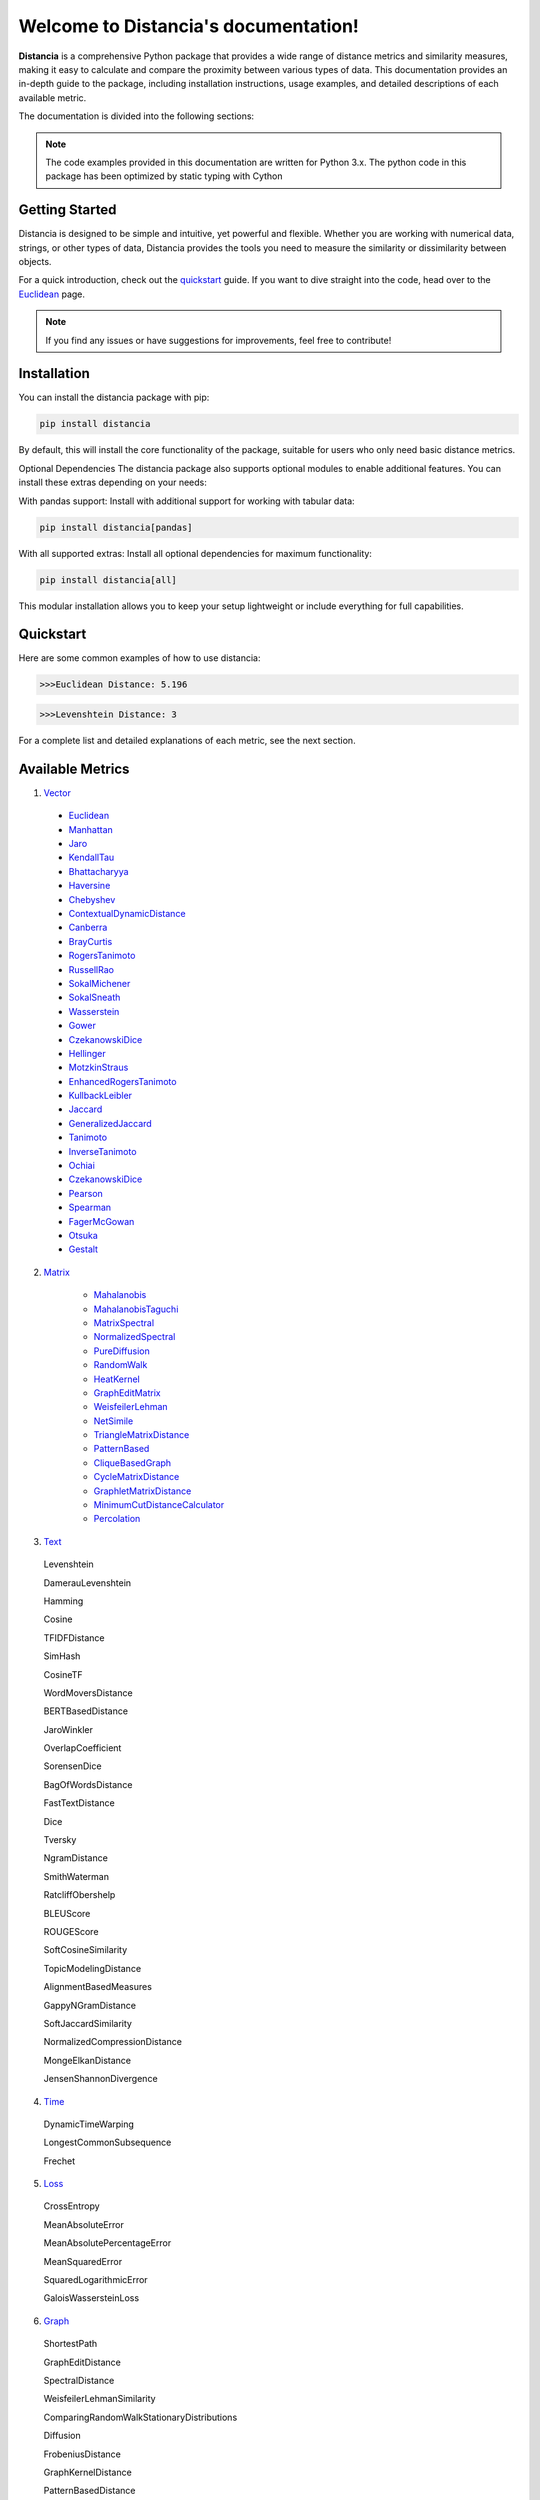 .. Distancia documentation master file, created by
   sphinx-quickstart on Tue Aug 10 14:57:34 2021.
   You can adapt this file completely to your liking, but it should at least
   contain the root `toctree` directive.

Welcome to Distancia's documentation!
======================================

**Distancia** is a comprehensive Python package that provides a wide range of distance metrics and similarity measures, making it easy to calculate and compare the proximity between various types of data. This documentation provides an in-depth guide to the package, including installation instructions, usage examples, and detailed descriptions of each available metric.

The documentation is divided into the following sections:

.. note::

   The code examples provided in this documentation are written for Python 3.x.
   The python code in this package has been optimized by static typing with Cython

Getting Started
---------------

Distancia is designed to be simple and intuitive, yet powerful and flexible. Whether you are working with numerical data, strings, or other types of data, Distancia provides the tools you need to measure the similarity or dissimilarity between objects.


For a quick introduction, check out the `quickstart`_ guide. If you want to dive straight into the code, head over to the `Euclidean`_ page.

.. quickstart: https://distancia.readthedocs.io/en/latest/quickstart.html

.. _Euclidean: https://distancia.readthedocs.io/en/latest/Euclidean.html

.. note::

   If you find any issues or have suggestions for improvements, feel free to contribute!

Installation
------------

You can install the distancia package with pip:

.. code-block:: bash

   pip install distancia

By default, this will install the core functionality of the package, suitable for users who only need basic distance metrics.

Optional Dependencies
The distancia package also supports optional modules to enable additional features. You can install these extras depending on your needs:

With pandas support: Install with additional support for working with tabular data:

.. code-block:: bash

   pip install distancia[pandas]

With all supported extras: Install all optional dependencies for maximum functionality:

.. code-block:: bash

   pip install distancia[all]

This modular installation allows you to keep your setup lightweight or include everything for full capabilities.

Quickstart
----------

Here are some common examples of how to use distancia:


.. code-block:: python
   :caption: Example 1: Calculating Euclidean Distance


   from distancia import Euclidean

   point1 = [1, 2, 3]
   point2 = [4, 5, 6]

   # Create an instance of Euclidean
   euclidean = Euclidean()

   # Calculate the Euclidean distance
   distance = euclidean.compute(point1, point2)

   print(f"Euclidean Distance: {distance:4f}")

.. code-block:: bash

   >>>Euclidean Distance: 5.196




.. code-block:: python
   :caption: Example 2: Calculating Levenshtein Distance

   from distancia import Levenshtein

   string1 = "kitten"
   string2 = "sitting"

   distance = Levenshtein().compute(string1, string2)
   print(f"Levenshtein Distance: {distance:4f}")

.. code:: bash

   >>>Levenshtein Distance: 3


For a complete list and detailed explanations of each metric, see the next section.

Available Metrics
-----------------

1. `Vector`_

.. _Vector: https://distancia.readthedocs.io/en/latest/vectorDistance.html

   + `Euclidean`_
   + `Manhattan`_ 
   + `Jaro`_
   + `KendallTau`_
   + `Bhattacharyya`_
   + `Haversine`_
   + `Chebyshev`_
   + `ContextualDynamicDistance`_
   + `Canberra`_
   + `BrayCurtis`_
   + `RogersTanimoto`_
   + `RussellRao`_
   + `SokalMichener`_
   + `SokalSneath`_
   + `Wasserstein`_
   + `Gower`_
   + `CzekanowskiDice`_
   + `Hellinger`_
   + `MotzkinStraus`_
   + `EnhancedRogersTanimoto`_
   + `KullbackLeibler`_
   + `Jaccard`_
   + `GeneralizedJaccard`_
   + `Tanimoto`_
   + `InverseTanimoto`_
   + `Ochiai`_ 
   + `CzekanowskiDice`_
   + `Pearson`_
   + `Spearman`_ 
   + `FagerMcGowan`_
   + `Otsuka`_ 
   + `Gestalt`_

.. _Manhattan: https://distancia.readthedocs.io/en/latest/Manhattan.html
.. _Jaro: https://distancia.readthedocs.io/en/latest/Jaro.html
.. _KendallTau: https://distancia.readthedocs.io/en/latest/KendallTau.html
.. _Bhattacharyya: https://distancia.readthedocs.io/en/latest/Bhattacharyya.html
.. _Haversine: https://distancia.readthedocs.io/en/latest/Haversine.html
.. _Chebyshev: https://distancia.readthedocs.io/en/latest/Chebyshev.html
.. _ContextualDynamicDistance: https://distancia.readthedocs.io/en/latest/ContextualDynamicDistance.html
.. _Canberra: https://distancia.readthedocs.io/en/latest/Canberra.html
.. _BrayCurtis: https://distancia.readthedocs.io/en/latest/BrayCurtis.html
.. _RogersTanimoto: https://distancia.readthedocs.io/en/latest/RogersTanimoto.html
.. _RussellRao: https://distancia.readthedocs.io/en/latest/RussellRao.html
.. _SokalMichener: https://distancia.readthedocs.io/en/latest/SokalMichener.html
.. _SokalSneath: https://distancia.readthedocs.io/en/latest/SokalSneath.html
.. _Wasserstein: https://distancia.readthedocs.io/en/latest/Wasserstein.html
.. _Gower: https://distancia.readthedocs.io/en/latest/Gower.html
.. _CzekanowskiDice: https://distancia.readthedocs.io/en/latest/CzekanowskiDice.html
.. _Hellinger: https://distancia.readthedocs.io/en/latest/Hellinger.html
.. _MotzkinStraus: https://distancia.readthedocs.io/en/latest/MotzkinStraus.html
.. _EnhancedRogersTanimoto: https://distancia.readthedocs.io/en/latest/EnhancedRogersTanimoto.html
.. _KullbackLeibler: https://distancia.readthedocs.io/en/latest/KullbackLeibler.html
.. _Jaccard: https://distancia.readthedocs.io/en/latest/Jaccard.html
.. _GeneralizedJaccard: https://distancia.readthedocs.io/en/latest/GeneralizedJaccard.html
.. _Tanimoto: https://distancia.readthedocs.io/en/latest/Tanimoto.html
.. _InverseTanimoto: https://distancia.readthedocs.io/en/latest/InverseTanimoto.html
.. _Ochiai: https://distancia.readthedocs.io/en/latest/Ochiai.html
.. _CzekanowskiDice: https://distancia.readthedocs.io/en/latest/CzekanowskiDice.html
.. _Pearson: https://distancia.readthedocs.io/en/latest/Pearson.html
.. _Spearman: https://distancia.readthedocs.io/en/latest/Spearman.html
.. _FagerMcGowan: https://distancia.readthedocs.io/en/latest/FagerMcGowan.html
.. _Otsuka: https://distancia.readthedocs.io/en/latest/Otsuka.html
.. _Gestalt: https://distancia.readthedocs.io/en/latest/Gestalt.html

 
2. `Matrix`_

      + `Mahalanobis`_
      + `MahalanobisTaguchi`_
      + `MatrixSpectral`_
      + `NormalizedSpectral`_
      + `PureDiffusion`_
      +  `RandomWalk`_
      + `HeatKernel`_
      + `GraphEditMatrix`_
      + `WeisfeilerLehman`_
      + `NetSimile`_
      + `TriangleMatrixDistance`_
      + `PatternBased`_
      + `CliqueBasedGraph`_
      + `CycleMatrixDistance`_
      + `GraphletMatrixDistance`_
      + `MinimumCutDistanceCalculator`_
      + `Percolation`_

.. _Matrix: https://distancia.readthedocs.io/en/latest/matrixDistance.html
.. _Mahalanobis: https://distancia.readthedocs.io/en/latest/Mahalanobis.html
.. _MahalanobisTaguchi: https://distancia.readthedocs.io/en/latest/MahalanobisTaguchi.html
.. _MatrixSpectral: https://distancia.readthedocs.io/en/latest/MatrixSpectral.html
.. _NormalizedSpectral: https://distancia.readthedocs.io/en/latest/NormalizedSpectral.html
.. _PureDiffusion: https://distancia.readthedocs.io/en/latest/PureDiffusion.html
.. _RandomWalk: https://distancia.readthedocs.io/en/latest/RandomWalk.html
.. _HeatKernel: https://distancia.readthedocs.io/en/latest/HeatKernel.html
.. _GraphEditMatrix: https://distancia.readthedocs.io/en/latest/GraphEditMatrix.html
.. _WeisfeilerLehman: https://distancia.readthedocs.io/en/latest/WeisfeilerLehman.html
.. _NetSimile: https://distancia.readthedocs.io/en/latest/NetSimile.html
.. _TriangleMatrixDistance: https://distancia.readthedocs.io/en/latest/TriangleMatrixDistance.html
.. _PatternBased: https://distancia.readthedocs.io/en/latest/PatternBased.html
.. _CliqueBasedGraph: https://distancia.readthedocs.io/en/latest/CliqueBasedGraph.html
.. _CycleMatrixDistance: https://distancia.readthedocs.io/en/latest/CycleMatrixDistance.html
.. _GraphletMatrixDistance: https://distancia.readthedocs.io/en/latest/GraphletMatrixDistance.html
.. _MinimumCutDistanceCalculator: https://distancia.readthedocs.io/en/latest/MinimumCutDistanceCalculator.html
.. _Percolation: https://distancia.readthedocs.io/en/latest/Percolation.html

3. `Text`_

.. _Text: https://distancia.readthedocs.io/en/latest/textDistance.html


   Levenshtein

   DamerauLevenshtein

   Hamming

   Cosine

   TFIDFDistance

   SimHash

   CosineTF

   WordMoversDistance

   BERTBasedDistance

   JaroWinkler

   OverlapCoefficient

   SorensenDice

   BagOfWordsDistance

   FastTextDistance

   Dice 

   Tversky 

   NgramDistance

   SmithWaterman

   RatcliffObershelp

   BLEUScore

   ROUGEScore

   SoftCosineSimilarity

   TopicModelingDistance

   AlignmentBasedMeasures

   GappyNGramDistance

   SoftJaccardSimilarity

   NormalizedCompressionDistance

   MongeElkanDistance

   JensenShannonDivergence

4. `Time`_

.. _Time: https://distancia.readthedocs.io/en/latest/timeDistance.html

   DynamicTimeWarping

   LongestCommonSubsequence

   Frechet

5. `Loss`_

.. _Loss: https://distancia.readthedocs.io/en/latest/lossDistance.html

   CrossEntropy

   MeanAbsoluteError

   MeanAbsolutePercentageError

   MeanSquaredError

   SquaredLogarithmicError

   GaloisWassersteinLoss


6. `Graph`_

.. _Graph: https://distancia.readthedocs.io/en/latest/graphDistance.html

   ShortestPath

   GraphEditDistance

   SpectralDistance

   WeisfeilerLehmanSimilarity

   ComparingRandomWalkStationaryDistributions

   Diffusion

   FrobeniusDistance

   GraphKernelDistance

   PatternBasedDistance

   GraphCompressionDistance

   DegreeDistributionDistance

   CommunityStructureDistance

7. `MarkovChaine`_

.. _MarkovChaine: https://distancia.readthedocs.io/en/latest/markovChainDistance.html

   MarkovChainKullbackLeibler

   MarkovChainWasserstein

   MarkovChainTotalVariation

   MarkovChainHellinger

   MarkovChainJensenShannon

   MarkovChainFrobenius

   MarkovChainSpectral

8. `Image`_

.. _Image: https://distancia.readthedocs.io/en/latest/imageDistance.html

   StructuralSimilarityIndex

   PeakSignalToNoiseRatio

   HistogramIntersection

   EarthMoversDistance

   ChiSquareDistance

   FeatureBasedDistance

   PerceptualHashing

   NormalizedCrossCorrelation

9. `Sound`_

.. _Sound: https://distancia.readthedocs.io/en/latest/soundDistance.html

   SpectralConvergence

   MFCCProcessor

   SignalProcessor

   PowerSpectralDensityDistance

   CrossCorrelation

   PhaseDifferenceCalculator

   TimeLagDistance

   PESQ

   LogSpectralDistance

   BarkSpectralDistortion

   ItakuraSaitoDistance

   SignalToNoiseRatio

   EnergyDistance

   EnvelopeCorrelation

   ZeroCrossingRateDistance

   CochleagramDistance

   ChromagramDistance

   SpectrogramDistance

   CQTDistance

10. `File`_

.. _File: https://distancia.readthedocs.io/en/latest/fileDistance.html

* :doc:`ByteLevelDistance`

* :doc:`HashComparison`

* :doc:`NormalizedCompression`

* :doc:`KolmogorovComplexity`

* :doc:`DynamicBinaryInstrumentation`

* :doc:`FileMetadataComparison`

* :doc:`FileTypeDistance`

* :doc:`TreeEditDistance`

* :doc:`ZlibBasedDistance`

And many more...

Overview
--------
The distancia package offers a comprehensive set of tools for computing and analyzing distances and similarities between data points. This package is particularly useful for tasks in data analysis, machine learning, and pattern recognition. Below is an overview of the key classes included in the package, each designed to address specific types of distance or similarity calculations.


   BatchDistance

Purpose: Facilitates batch processing of distance computations, enabling users to compute distances for large sets of pairs in a single operation.

Use Case: Essential in real-time systems or when working with large datasets where efficiency is critical. Batch processing saves time and computational resources by handling multiple distance computations in one go.


   ComprehensiveBenchmarking

Purpose: Provides tools for benchmarking the performance of various distance metrics on different types of data.

Use Case: Useful in performance-sensitive applications where choosing the optimal metric can greatly impact computational efficiency and accuracy. This class helps users make informed decisions about which distance metric to use for their specific task.


   CustomDistanceFunction

Purpose: Allows users to define custom distance functions by specifying a mathematical formula or providing a custom Python function.

Use Case: Useful for researchers or practitioners who need a specific metric that isn’t commonly used or already implemented.


   DistanceMatrix

Purpose: Automatically generates a distance matrix for a set of data points using a specified distance metric.

Use Case: Useful in clustering algorithms like k-means, hierarchical clustering, or in generating heatmaps for visualizing similarity/dissimilarity in datasets.


   DistanceMetricLearning

Purpose: Implements algorithms for learning an optimal distance metric from data based on a specific task, such as classification or clustering.

Use Case: Critical in machine learning tasks where the goal is to optimize a distance metric for maximum task-specific performance, improving the accuracy of models.

   IntegratedDistance

Purpose: Enables seamless integration of distance computations with popular data science libraries like pandas, scikit-learn, and numpy.

Use Case: This class enhances the usability of the distancia package, allowing users to incorporate distance calculations directly into their existing data analysis workflows.

   MetricFinder

Purpose: Identifies the most appropriate distance metric for two given data points based on their structure.

Use Case: Useful when dealing with various types of data, this class helps users automatically determine the best distance metric to apply, ensuring that the metric chosen is suitable for the data's characteristics.


   OutlierDetection

Purpose: Implements methods for detecting outliers in datasets by using distance metrics to identify points that deviate significantly from others.

Use Case: Essential in fields such as fraud detection, quality control, and data cleaning, where identifying and managing outliers is crucial for maintaining data integrity.


   ParallelandDistributedComputation

Purpose: Adds support for parallel or distributed computation of distances, particularly useful for large datasets.

Use Case: In big data scenarios, calculating distances between millions of data points can be computationally expensive. This class significantly reduces computation time by parallelizing these calculations across multiple processors or machines.


   Visualization

Purpose: Provides tools for visualizing distance matrices, dendrograms (for hierarchical clustering), and 2D/3D representations of data points based on distance metrics.

Use Case: Visualization is a powerful tool in exploratory data analysis (EDA), helping users understand the relationships between data points. This class is particularly useful for creating visual aids like heatmaps or dendrograms to better interpret the data.


   APICompatibility

The APICompatibility class in the distancia package bridges the gap between powerful distance computation tools and modern API-based architectures. By enabling the creation of REST endpoints for distance metrics, it facilitates the integration of distancia into a wide range of applications, from web services to distributed computing environments. This not only enhances the usability of the package but also ensures that it can be effectively deployed in real-world, production-grade systems.



   AutomatedDistanceMetricSelection

The AutomatedDistanceMetricSelection feature in the distancia package represents a significant advancement in the ease of use and accessibility of distance metric selection. By automating the process of metric recommendation, it helps users, especially those less familiar with the intricacies of different metrics, to achieve better results in their analyses. This feature not only saves time but also improves the accuracy of data-driven decisions, making distancia a more powerful and user-friendly tool for the data science community.


   ReportingAndDocumentation

The ReportingAndDocumentation class is a powerful tool for automating the analysis and documentation of distance metrics. By integrating report generation, matrix export, and property documentation, it provides users with a streamlined way to evaluate and present the results of their distance-based models. This class is especially valuable for machine learning practitioners who require a deeper understanding of the behavior of the metrics they employ.


   AdvancedAnalysis

The AdvancedAnalysis class provides essential tools for evaluating the performance, robustness, and sensitivity of distance metrics. These advanced analyses ensure that a metric is not only theoretically sound but also practical and reliable in diverse applications. By offering deep insights into the behavior of distance metrics under perturbations, noise, and dataset divisions, this class is crucial for building resilient models in real-world environments.


   DimensionalityReductionAndScaling

The `DimensionalityReductionAndScaling` class offers powerful methods for simplifying and scaling datasets. By providing tools for dimensionality reduction such as Multi-Dimensional Scaling (MDS), it allows users to project high-dimensional data into lower dimensions while retaining its key characteristics.


   ComparisonAndValidation

The ComparisonAndValidation class offers tools to analyze and validate the performance of a distance or similarity metric by comparing it with other metrics and using established benchmarks. This class is essential for evaluating the effectiveness of a metric in various tasks, such as clustering, classification, or retrieval. By providing cross-validation techniques and benchmarking methods, it allows users to gain a deeper understanding of the metric's strengths and weaknesses.


   StatisticalAnalysis

The StatisticalAnalysis class provides essential tools to analyze and interpret the statistical properties of distances or similarities within a dataset. Through the computation of mean, variance, and distance distributions, 

Contributing
------------

We welcome contributions! If you would like to contribute to distancia, please read the :doc:`contributing` guide to get started. We appreciate your help in making this project better.


Link
----


+ `Notebook`_
   + `vectorDistance`_
   + `matrixDistance`_
   +  `textDistance`_
   +  `graphDistance`_
   +  `MarkovChain`_
   +  `Loss_function`_
   +  `distance`_
   +  `fileDistance`_
   +  `lossDistance`_
   +  `similarity`_
   +  `imageDistance`_
   +  `soundDistance`_
   +  `timeSeriesDistance`_

.. _Notebook: https://github.com/ym001/distancia/tree/master/notebook

.. _vectorDistance: https://github.com/ym001/distancia/blob/master/notebook/vectorDistance.ipynb

.. _matrixDistance: https://github.com/ym001/distancia/blob/master/notebook/matrixDistance.ipynb

.. _textDistance: https://github.com/ym001/distancia/blob/master/notebook/textDistance.ipynb

.. _graphDistance: https://github.com/ym001/distancia/blob/master/notebook/graphDistance.ipynb

.. _MarkovChain: https://github.com/ym001/distancia/blob/master/notebook/MarkovChain.ipynb

.. _Loss_function: https://github.com/ym001/distancia/blob/master/notebook/Loss_function.ipynb

.. _distance: https://github.com/ym001/distancia/blob/master/notebook/distance.ipynb

.. _fileDistance: https://github.com/ym001/distancia/blob/master/notebook/fileDistance.ipynb

.. _lossDistance: https://github.com/ym001/distancia/blob/master/notebook/lossDistance.ipynb

.. _similarity: https://github.com/ym001/distancia/blob/master/notebook/similarity.ipynb

.. _imageDistance: https://github.com/ym001/distancia/blob/master/notebook/imageDistance.ipynb

.. _soundDistance: https://github.com/ym001/distancia/blob/master/notebook/soundDistance.ipynb

.. _timeSeriesDistance: 
https://github.com/ym001/distancia/blob/master/notebook/timeSeriesDistance.ipynb




+ `Exemples`_
.. _Exemples: https://github.com/ym001/distancia/blob/master/src/exemple.py
+ `Pypi`_
.. _Pypi: https://pypi.org/project/distancia/
+ `Source`_
.. _Source: https://github.com/ym001/distancia
+ `Documentation`_
.. _Documentation: https://distancia.readthedocs.io/en/latest/
+ `License`_
.. _License: https://github.com/ym001/distancia/blob/master/LICENSE

Conclusion
----------

The distancia package offers a versatile toolkit for handling a wide range of distance and similarity calculations. Whether you're working with numeric data, categorical data, strings, or time series, the package's classes provide the necessary tools to accurately measure distances and similarities. By understanding and utilizing these classes, you can enhance your data analysis workflows and improve the performance of your machine learning models.

